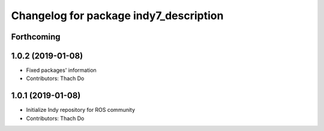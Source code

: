 ^^^^^^^^^^^^^^^^^^^^^^^^^^^^^^^^^^^^^^^
Changelog for package indy7_description
^^^^^^^^^^^^^^^^^^^^^^^^^^^^^^^^^^^^^^^

Forthcoming
-----------

1.0.2 (2019-01-08)
------------------
* Fixed packages' information
* Contributors: Thach Do

1.0.1 (2019-01-08)
------------------
* Initialize Indy repository for ROS community
* Contributors: Thach Do
